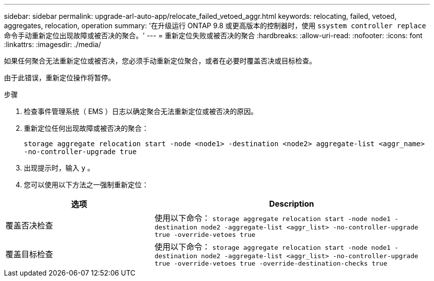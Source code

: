 ---
sidebar: sidebar 
permalink: upgrade-arl-auto-app/relocate_failed_vetoed_aggr.html 
keywords: relocating, failed, vetoed, aggregates, relocation, operation 
summary: '在升级运行 ONTAP 9.8 或更高版本的控制器时，使用 `ssystem controller replace` 命令手动重新定位出现故障或被否决的聚合。' 
---
= 重新定位失败或被否决的聚合
:hardbreaks:
:allow-uri-read: 
:nofooter: 
:icons: font
:linkattrs: 
:imagesdir: ./media/


[role="lead"]
如果任何聚合无法重新定位或被否决，您必须手动重新定位聚合，或者在必要时覆盖否决或目标检查。

由于此错误，重新定位操作将暂停。

.步骤
. 检查事件管理系统（ EMS ）日志以确定聚合无法重新定位或被否决的原因。
. 重新定位任何出现故障或被否决的聚合：
+
`storage aggregate relocation start -node <node1> -destination <node2> aggregate-list <aggr_name> -no-controller-upgrade true`

. 出现提示时，输入 `y` 。
. 您可以使用以下方法之一强制重新定位：


[cols="35,65"]
|===
| 选项 | Description 


| 覆盖否决检查 | 使用以下命令： `storage aggregate relocation start -node node1 -destination node2 -aggregate-list <aggr_list> -no-controller-upgrade true -override-vetoes true` 


| 覆盖目标检查 | 使用以下命令： `storage aggregate relocation start -node node1 -destination node2 -aggregate-list <aggr_list> -no-controller-upgrade true -override-vetoes true -override-destination-checks true` 
|===